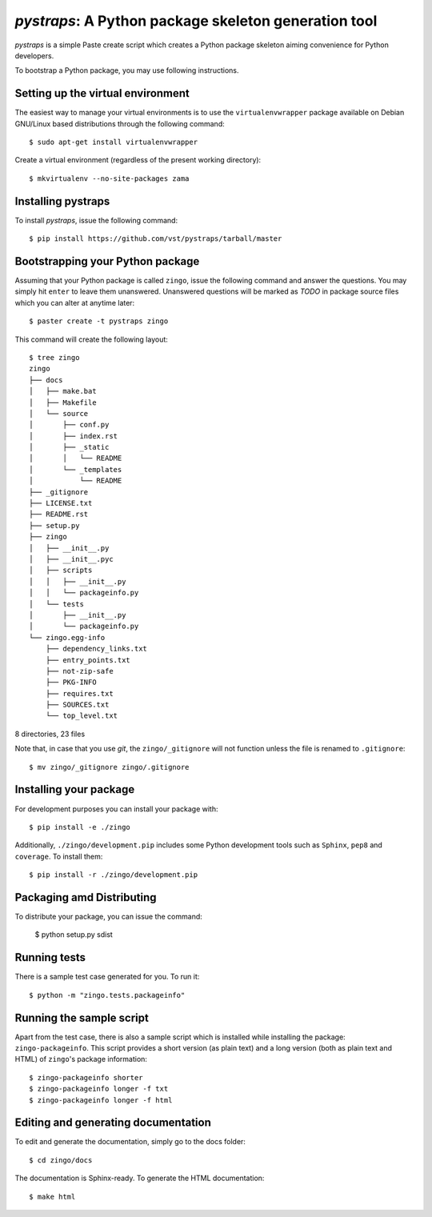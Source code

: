 =======================================================
 *pystraps*: A Python package skeleton generation tool
=======================================================

*pystraps* is a simple Paste create script which creates a Python
package skeleton aiming convenience for Python developers.

To bootstrap a Python package, you may use following instructions.

Setting up the virtual environment
==================================

The easiest way to manage your virtual environments is to use the
``virtualenvwrapper`` package available on Debian GNU/Linux based
distributions through the following command::

  $ sudo apt-get install virtualenvwrapper

Create a virtual environment (regardless of the present working
directory)::

  $ mkvirtualenv --no-site-packages zama

Installing pystraps
===================

To install *pystraps*, issue the following command::

  $ pip install https://github.com/vst/pystraps/tarball/master

Bootstrapping your Python package
=================================

Assuming that your Python package is called ``zingo``, issue the
following command and answer the questions. You may simply hit
``enter`` to leave them unanswered. Unanswered questions will be
marked as *TODO* in package source files which you can alter at
anytime later::

  $ paster create -t pystraps zingo

This command will create the following layout::

  $ tree zingo
  zingo
  ├── docs
  │   ├── make.bat
  │   ├── Makefile
  │   └── source
  │       ├── conf.py
  │       ├── index.rst
  │       ├── _static
  │       │   └── README
  │       └── _templates
  │           └── README
  ├── _gitignore
  ├── LICENSE.txt
  ├── README.rst
  ├── setup.py
  ├── zingo
  │   ├── __init__.py
  │   ├── __init__.pyc
  │   ├── scripts
  │   │   ├── __init__.py
  │   │   └── packageinfo.py
  │   └── tests
  │       ├── __init__.py
  │       └── packageinfo.py
  └── zingo.egg-info
      ├── dependency_links.txt
      ├── entry_points.txt
      ├── not-zip-safe
      ├── PKG-INFO
      ├── requires.txt
      ├── SOURCES.txt
      └── top_level.txt

8 directories, 23 files

Note that, in case that you use *git*, the ``zingo/_gitignore`` will
not function unless the file is renamed to ``.gitignore``::

  $ mv zingo/_gitignore zingo/.gitignore

Installing your package
=======================

For development purposes you can install your package with::

  $ pip install -e ./zingo

Additionally, ``./zingo/development.pip`` includes some Python
development tools such as ``Sphinx``, ``pep8`` and ``coverage``. To
install them::

  $ pip install -r ./zingo/development.pip

Packaging amd Distributing
==========================

To distribute your package, you can issue the command:

  $ python setup.py sdist

Running tests
=============

There is a sample test case generated for you. To run it::

  $ python -m "zingo.tests.packageinfo"

Running the sample script
=========================

Apart from the test case, there is also a sample script which is
installed while installing the package: ``zingo-packageinfo``. This
script provides a short version (as plain text) and a long version
(both as plain text and HTML) of ``zingo``\'s package information::

  $ zingo-packageinfo shorter
  $ zingo-packageinfo longer -f txt
  $ zingo-packageinfo longer -f html

Editing and generating documentation
====================================

To edit and generate the documentation, simply go to the docs folder::

  $ cd zingo/docs

The documentation is Sphinx-ready. To generate the HTML documentation::

  $ make html
